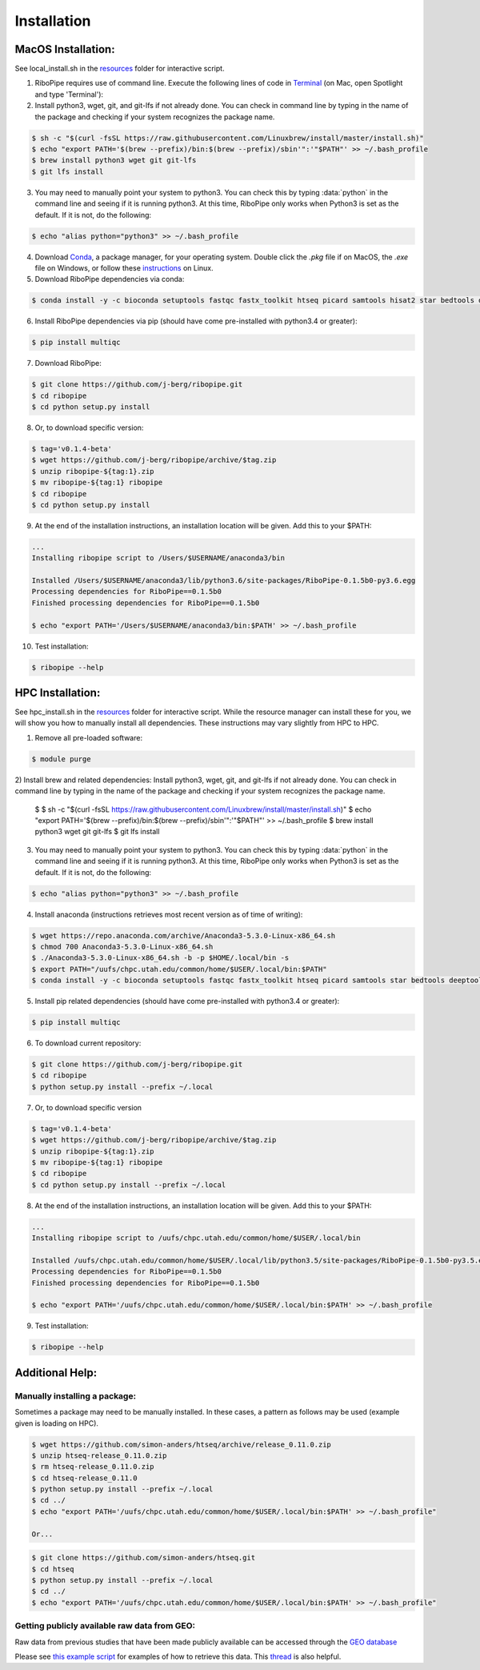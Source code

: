 ############
Installation
############

===================
MacOS Installation:
===================

See local_install.sh in the `resources <https://github.com/j-berg/ribopipe/resources/>`_ folder for interactive script.

1)  RiboPipe requires use of command line. Execute the following lines of code in `Terminal <https://www.imore.com/how-use-terminal-mac-when-you-have-no-idea-where-start>`_ (on Mac, open Spotlight and type 'Terminal'):

2)  Install python3, wget, git, and git-lfs if not already done. You can check in command line by typing in the name of the package and checking if your system recognizes the package name.

.. code-block:: shell

  $ sh -c "$(curl -fsSL https://raw.githubusercontent.com/Linuxbrew/install/master/install.sh)"
  $ echo "export PATH='$(brew --prefix)/bin:$(brew --prefix)/sbin'":'"$PATH"' >> ~/.bash_profile
  $ brew install python3 wget git git-lfs
  $ git lfs install

3)  You may need to manually point your system to python3. You can check this by typing :data:`python` in the command line and seeing if it is running python3. At this time, RiboPipe only works when Python3 is set as the default. If it is not, do the following:

.. code-block:: shell

  $ echo "alias python="python3" >> ~/.bash_profile

4)  Download `Conda <https://www.anaconda.com/download/#macos>`_, a package manager, for your operating system. Double click the `.pkg` file if on MacOS, the `.exe` file on Windows, or follow these `instructions <https://conda.io/docs/user-guide/install/linux.html#install-linux-silent>`_ on Linux.

5)  Download RiboPipe dependencies via conda:

.. code-block:: shell

  $ conda install -y -c bioconda setuptools fastqc fastx_toolkit htseq picard samtools hisat2 star bedtools deeptools scipy plastid pandas numpy matplotlib seaborn pysam=0.14

6)  Install RiboPipe dependencies via pip (should have come pre-installed with python3.4 or greater):

.. code-block:: shell

  $ pip install multiqc

7)  Download RiboPipe:

.. code-block:: shell

  $ git clone https://github.com/j-berg/ribopipe.git
  $ cd ribopipe
  $ cd python setup.py install

8)  Or, to download specific version:

.. code-block:: shell

  $ tag='v0.1.4-beta'
  $ wget https://github.com/j-berg/ribopipe/archive/$tag.zip
  $ unzip ribopipe-${tag:1}.zip
  $ mv ribopipe-${tag:1} ribopipe
  $ cd ribopipe
  $ cd python setup.py install

9)  At the end of the installation instructions, an installation location will be given. Add this to your $PATH:

.. code-block:: shell

  ...
  Installing ribopipe script to /Users/$USERNAME/anaconda3/bin

  Installed /Users/$USERNAME/anaconda3/lib/python3.6/site-packages/RiboPipe-0.1.5b0-py3.6.egg
  Processing dependencies for RiboPipe==0.1.5b0
  Finished processing dependencies for RiboPipe==0.1.5b0

  $ echo "export PATH='/Users/$USERNAME/anaconda3/bin:$PATH' >> ~/.bash_profile

10) Test installation:

.. code-block:: shell

  $ ribopipe --help


=================
HPC Installation:
=================

See hpc_install.sh in the `resources <https://github.com/j-berg/ribopipe/resources/>`_ folder for interactive script. While the resource manager can install these for you, we will show you how to manually install all dependencies. These instructions may vary slightly from HPC to HPC.

1)  Remove all pre-loaded software:

.. code-block:: shell

  $ module purge

2)  Install brew and related dependencies:
Install python3, wget, git, and git-lfs if not already done. You can check in command line by typing in the name of the package and checking if your system recognizes the package name.

  $ $ sh -c "$(curl -fsSL https://raw.githubusercontent.com/Linuxbrew/install/master/install.sh)"
  $ echo "export PATH='$(brew --prefix)/bin:$(brew --prefix)/sbin'":'"$PATH"' >> ~/.bash_profile
  $ brew install python3 wget git git-lfs
  $ git lfs install

3)  You may need to manually point your system to python3. You can check this by typing :data:`python` in the command line and seeing if it is running python3. At this time, RiboPipe only works when Python3 is set as the default. If it is not, do the following:

.. code-block:: shell

  $ echo "alias python="python3" >> ~/.bash_profile

4)  Install anaconda (instructions retrieves most recent version as of time of writing):

.. code-block:: shell

  $ wget https://repo.anaconda.com/archive/Anaconda3-5.3.0-Linux-x86_64.sh
  $ chmod 700 Anaconda3-5.3.0-Linux-x86_64.sh
  $ ./Anaconda3-5.3.0-Linux-x86_64.sh -b -p $HOME/.local/bin -s
  $ export PATH="/uufs/chpc.utah.edu/common/home/$USER/.local/bin:$PATH"
  $ conda install -y -c bioconda setuptools fastqc fastx_toolkit htseq picard samtools star bedtools deeptools scipy plastid pandas numpy matplotlib seaborn pysam=0.14

5)  Install pip related dependencies (should have come pre-installed with python3.4 or greater):

.. code-block:: shell

  $ pip install multiqc

6)  To download current repository:

.. code-block:: shell

  $ git clone https://github.com/j-berg/ribopipe.git
  $ cd ribopipe
  $ python setup.py install --prefix ~/.local

7)  Or, to download specific version

.. code-block:: shell

  $ tag='v0.1.4-beta'
  $ wget https://github.com/j-berg/ribopipe/archive/$tag.zip
  $ unzip ribopipe-${tag:1}.zip
  $ mv ribopipe-${tag:1} ribopipe
  $ cd ribopipe
  $ cd python setup.py install --prefix ~/.local

8)  At the end of the installation instructions, an installation location will be given. Add this to your $PATH:

.. code-block:: shell

  ...
  Installing ribopipe script to /uufs/chpc.utah.edu/common/home/$USER/.local/bin

  Installed /uufs/chpc.utah.edu/common/home/$USER/.local/lib/python3.5/site-packages/RiboPipe-0.1.5b0-py3.5.egg
  Processing dependencies for RiboPipe==0.1.5b0
  Finished processing dependencies for RiboPipe==0.1.5b0

  $ echo "export PATH='/uufs/chpc.utah.edu/common/home/$USER/.local/bin:$PATH' >> ~/.bash_profile

9) Test installation:

.. code-block:: shell

  $ ribopipe --help


================
Additional Help:
================

Manually installing a package:
^^^^^^^^^^^^^^^^^^^^^^^^^^^^^^
Sometimes a package may need to be manually installed. In these cases, a pattern as follows may be used (example given is loading on HPC).

.. code-block:: shell

  $ wget https://github.com/simon-anders/htseq/archive/release_0.11.0.zip
  $ unzip htseq-release_0.11.0.zip
  $ rm htseq-release_0.11.0.zip
  $ cd htseq-release_0.11.0
  $ python setup.py install --prefix ~/.local
  $ cd ../
  $ echo "export PATH='/uufs/chpc.utah.edu/common/home/$USER/.local/bin:$PATH' >> ~/.bash_profile"

  Or...

.. code-block:: shell

  $ git clone https://github.com/simon-anders/htseq.git
  $ cd htseq
  $ python setup.py install --prefix ~/.local
  $ cd ../
  $ echo "export PATH='/uufs/chpc.utah.edu/common/home/$USER/.local/bin:$PATH' >> ~/.bash_profile"

Getting publicly available raw data from GEO:
^^^^^^^^^^^^^^^^^^^^^^^^^^^^^^^^^^^^^^^^^^^^^^^
Raw data from previous studies that have been made publicly available can be accessed through the `GEO database <https://www.ncbi.nlm.nih.gov/geo/>`_

Please see `this example script <https://github.com/j-berg/ribopipe/blob/master/resources/run_riboseq_GSE66411_test.sh>`_ for examples of how to retrieve this data. This `thread <https://www.biostars.org/p/111040/>`_ is also helpful.
